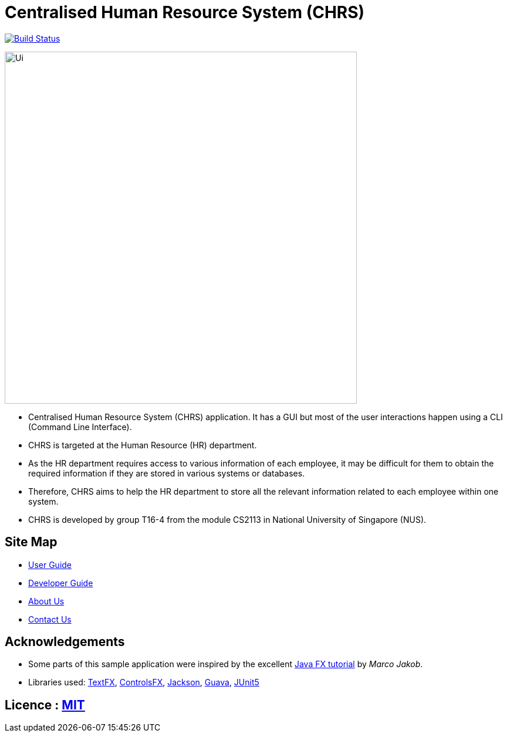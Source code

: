 = Centralised Human Resource System (CHRS)
ifdef::env-github,env-browser[:relfileprefix: docs/]

https://travis-ci.org/CS2113-AY1819S1-T16-4/main[image:https://travis-ci.org/nusCS2113-AY1819S1/addressbook-level4.svg?branch=master[Build Status]]

ifdef::env-github[]
image::docs/images/Ui.png[width="600"]
endif::[]

ifndef::env-github[]
image::images/Ui.png[width="600"]
endif::[]

* Centralised Human Resource System (CHRS) application. It has a GUI but most of the user interactions happen using a CLI (Command Line Interface).
* CHRS is targeted at the Human Resource (HR) department.
* As the HR department requires access to various information of each employee, it may be difficult for them to obtain the required information if they are stored in various systems or databases.
* Therefore, CHRS aims to help the HR department to store all the relevant information related to each employee within one system.
* CHRS is developed by group T16-4 from the module CS2113 in National University of Singapore (NUS).

== Site Map

* <<UserGuide#, User Guide>>
* <<DeveloperGuide#, Developer Guide>>
* <<AboutUs#, About Us>>
* <<ContactUs#, Contact Us>>

== Acknowledgements

* Some parts of this sample application were inspired by the excellent http://code.makery.ch/library/javafx-8-tutorial/[Java FX tutorial] by
_Marco Jakob_.
* Libraries used: https://github.com/TestFX/TestFX[TextFX], https://bitbucket.org/controlsfx/controlsfx/[ControlsFX], https://github.com/FasterXML/jackson[Jackson], https://github.com/google/guava[Guava], https://github.com/junit-team/junit5[JUnit5]

== Licence : link:LICENSE[MIT]
